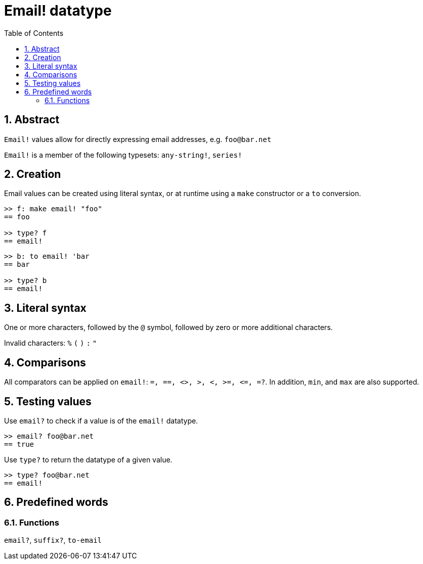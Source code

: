 = Email! datatype
:toc:
:numbered:

== Abstract

`Email!` values allow for directly expressing email addresses, e.g. `foo@bar.net`

`Email!` is a member of the following typesets: `any-string!`, `series!`

== Creation

Email values can be created using literal syntax, or at runtime using a `make` constructor or a `to` conversion.

```red
>> f: make email! "foo"
== foo

>> type? f
== email!
```

```red
>> b: to email! 'bar
== bar

>> type? b
== email!
```

== Literal syntax

One or more characters, followed by the `@` symbol, followed by zero or more additional characters.

Invalid characters: `%` `(` `)` `:` `"`


== Comparisons

All comparators can be applied on `email!`: `=, ==, <>, >, <, >=, &lt;=, =?`. In addition, `min`, and `max` are also supported.

== Testing values

Use `email?` to check if a value is of the `email!` datatype.

```red
>> email? foo@bar.net
== true
```

Use `type?` to return the datatype of a given value.

```red
>> type? foo@bar.net
== email!
```

== Predefined words

=== Functions

`email?`, `suffix?`, `to-email`